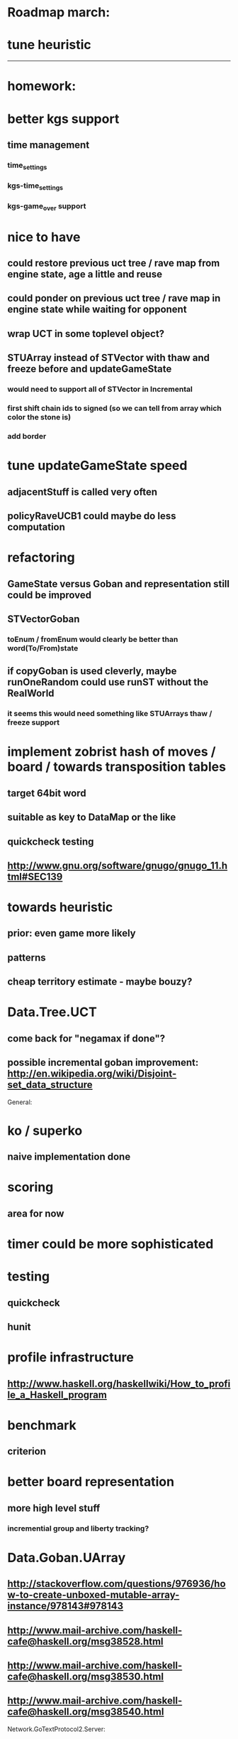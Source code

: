 #+STARTUP: showall hidestars

* Roadmap march:

* tune heuristic

---------------------------


* homework:

* better kgs support
** time management
*** time_settings
*** kgs-time_settings
*** kgs-game_over support

* nice to have

** could restore previous uct tree / rave map from engine state, age a little and reuse

** could ponder on previous uct tree / rave map in engine state while waiting for opponent

** wrap UCT in some toplevel object?

** STUArray instead of STVector with thaw and freeze before and updateGameState
*** would need to support all of STVector in Incremental
*** first shift chain ids to signed (so we can tell from array which color the stone is)
*** add border



* tune updateGameState speed
** adjacentStuff is called very often
** policyRaveUCB1 could maybe do less computation


* refactoring
** GameState versus Goban and representation still could be improved

** STVectorGoban
*** toEnum / fromEnum would clearly be better than word(To/From)state

** if copyGoban is used cleverly, maybe runOneRandom could use runST without the RealWorld
*** it seems this would need something like STUArrays thaw / freeze support




* implement zobrist hash of moves / board  / towards transposition tables
** target 64bit word
** suitable as key to DataMap or the like
** quickcheck testing
** http://www.gnu.org/software/gnugo/gnugo_11.html#SEC139




* towards heuristic
** prior: even game more likely
** patterns
** cheap territory estimate - maybe bouzy?



* Data.Tree.UCT
** come back for "negamax if done"?


** possible incremental goban improvement: http://en.wikipedia.org/wiki/Disjoint-set_data_structure



General:
* ko / superko
** naive implementation done
* scoring
** area for now
* timer could be more sophisticated
* testing
** quickcheck
** hunit
* profile infrastructure
** http://www.haskell.org/haskellwiki/How_to_profile_a_Haskell_program
* benchmark
** criterion
* better board representation
** more high level stuff
*** incremential group and liberty tracking?



* Data.Goban.UArray
** http://stackoverflow.com/questions/976936/how-to-create-unboxed-mutable-array-instance/978143#978143
** http://www.mail-archive.com/haskell-cafe@haskell.org/msg38528.html
** http://www.mail-archive.com/haskell-cafe@haskell.org/msg38530.html
** http://www.mail-archive.com/haskell-cafe@haskell.org/msg38540.html

Network.GoTextProtocol2.Server:
* merge commandargparserlist and commandHandlers lists
* implement a way so commandHandlers can be passed in from an inheriting module running startLoop

Network.GoTextProtocol2.Parser:
* handle #-prefix comments and empty lines
* handle preprocessing (as described on: http://www.lysator.liu.se/~gunnar/gtp/gtp2-spec-draft2/gtp2-spec.html)
